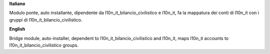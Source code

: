 **Italiano**

Modulo ponte, auto installante, dipendente da l10n_it_bilancio_civilistico e l10n_it, fa la mappatura dei conti di l10n_it con i gruppi di l10n_it_bilancio_civilistico.


**English**

Bridge module, auto-installer, dependent to l10n_it_bilancio_civilistico and l10n_it, maps l10n_it accounts to l10n_it_bilancio_civilistico groups.
